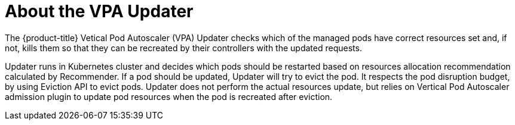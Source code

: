// Module included in the following assemblies:
//
// * nodes/nodes-vertical-autoscaler.adoc

[id="nodes-pods-vertical-autoscaler-updater-about_{context}"]
= About the VPA Updater

The {product-title} Vetical Pod Autoscaler (VPA) Updater checks which of the managed pods have correct resources set and, if not, 
kills them so that they can be recreated by their controllers with the updated requests.

Updater runs in Kubernetes cluster and decides which pods should be restarted based on resources allocation recommendation calculated by Recommender. If a pod should be updated, Updater will try to evict the pod. It respects the pod disruption budget, by using Eviction API to evict pods. Updater does not perform the actual resources update, but relies on Vertical Pod Autoscaler admission plugin to update pod resources when the pod is recreated after eviction.
